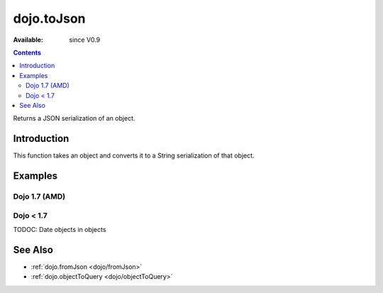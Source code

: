 .. _dojo/toJson:

===========
dojo.toJson
===========

:Available: since V0.9

.. contents::
   :depth: 2

Returns a JSON serialization of an object.

Introduction
============

This function takes an object and converts it to a String serialization of that object.

Examples
========

Dojo 1.7 (AMD)
--------------

.. js ::
 
  require(['dojo/_base/json'],function(dojo){
    //require on dojo/_base/json will return the actual object of dojo
    
    // a simple object
    var obj = { a:"one", b:3, c:true };

    // convert it to a string:
    var data = dojo.toJson(obj);
    console.log(data, typeof data);
  });
  >>> {"a":"one","b":3,"c":true} string

Dojo < 1.7
----------

.. js ::
 
  // a simple object
  var obj = { a:"one", b:3, c:true };

  // convert it to a string:
  var data = dojo.toJson(obj);
  console.log(data, typeof data);
  >>> {"a":"one","b":3,"c":true} string

TODOC: Date objects in objects

See Also
========

* :ref:`dojo.fromJson <dojo/fromJson>`
* :ref:`dojo.objectToQuery <dojo/objectToQuery>`
